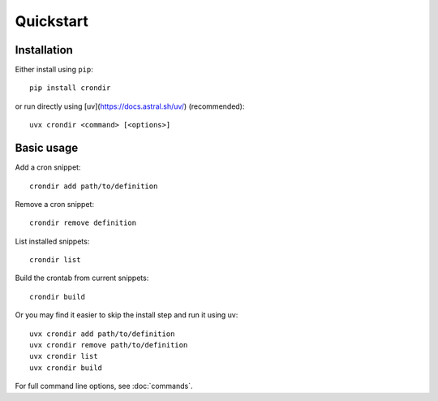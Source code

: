 ==========
Quickstart
==========

Installation
------------

Either install using ``pip``::

    pip install crondir

or run directly using [uv](https://docs.astral.sh/uv/) (recommended)::

    uvx crondir <command> [<options>]


Basic usage
-----------

Add a cron snippet::

  crondir add path/to/definition

Remove a cron snippet::

  crondir remove definition

List installed snippets::

  crondir list

Build the crontab from current snippets::

  crondir build

Or you may find it easier to skip the install step and run it using uv::

  uvx crondir add path/to/definition
  uvx crondir remove path/to/definition
  uvx crondir list
  uvx crondir build


For full command line options, see :doc:`commands`.
